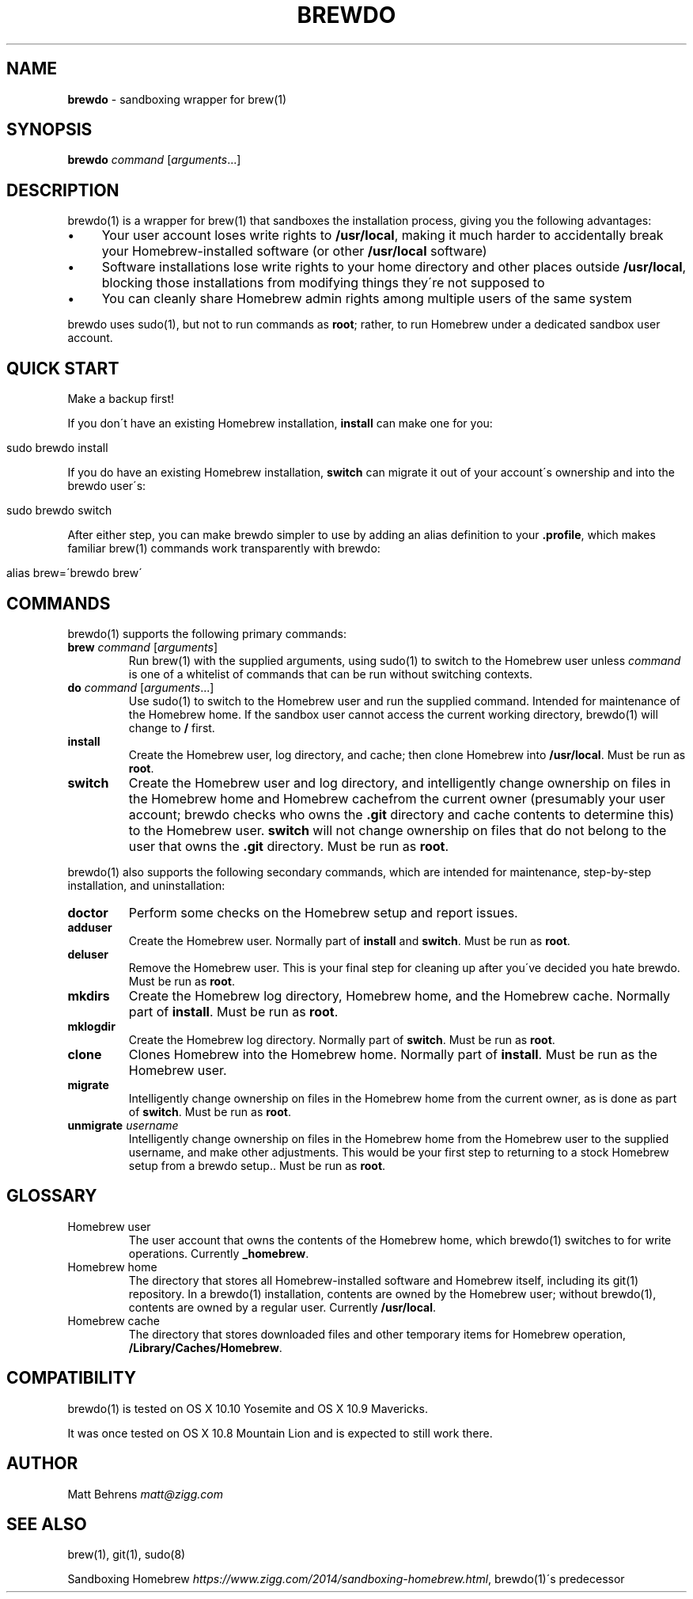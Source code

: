 .\" generated with Ronn/v0.7.3
.\" http://github.com/rtomayko/ronn/tree/0.7.3
.
.TH "BREWDO" "1" "December 2016" "" ""
.
.SH "NAME"
\fBbrewdo\fR \- sandboxing wrapper for brew(1)
.
.SH "SYNOPSIS"
\fBbrewdo\fR \fIcommand\fR [\fIarguments\fR\.\.\.]
.
.SH "DESCRIPTION"
brewdo(1) is a wrapper for brew(1) that sandboxes the installation process, giving you the following advantages:
.
.IP "\(bu" 4
Your user account loses write rights to \fB/usr/local\fR, making it much harder to accidentally break your Homebrew\-installed software (or other \fB/usr/local\fR software)
.
.IP "\(bu" 4
Software installations lose write rights to your home directory and other places outside \fB/usr/local\fR, blocking those installations from modifying things they\'re not supposed to
.
.IP "\(bu" 4
You can cleanly share Homebrew admin rights among multiple users of the same system
.
.IP "" 0
.
.P
brewdo uses sudo(1), but not to run commands as \fBroot\fR; rather, to run Homebrew under a dedicated sandbox user account\.
.
.SH "QUICK START"
Make a backup first!
.
.P
If you don\'t have an existing Homebrew installation, \fBinstall\fR can make one for you:
.
.IP "" 4
.
.nf

sudo brewdo install
.
.fi
.
.IP "" 0
.
.P
If you do have an existing Homebrew installation, \fBswitch\fR can migrate it out of your account\'s ownership and into the brewdo user\'s:
.
.IP "" 4
.
.nf

sudo brewdo switch
.
.fi
.
.IP "" 0
.
.P
After either step, you can make brewdo simpler to use by adding an alias definition to your \fB\.profile\fR, which makes familiar brew(1) commands work transparently with brewdo:
.
.IP "" 4
.
.nf

alias brew=\'brewdo brew\'
.
.fi
.
.IP "" 0
.
.SH "COMMANDS"
brewdo(1) supports the following primary commands:
.
.TP
\fBbrew\fR \fIcommand\fR [\fIarguments\fR]
Run brew(1) with the supplied arguments, using sudo(1) to switch to the Homebrew user unless \fIcommand\fR is one of a whitelist of commands that can be run without switching contexts\.
.
.TP
\fBdo\fR \fIcommand\fR [\fIarguments\fR\.\.\.]
Use sudo(1) to switch to the Homebrew user and run the supplied command\. Intended for maintenance of the Homebrew home\. If the sandbox user cannot access the current working directory, brewdo(1) will change to \fB/\fR first\.
.
.TP
\fBinstall\fR
Create the Homebrew user, log directory, and cache; then clone Homebrew into \fB/usr/local\fR\. Must be run as \fBroot\fR\.
.
.TP
\fBswitch\fR
Create the Homebrew user and log directory, and intelligently change ownership on files in the Homebrew home and Homebrew cachefrom the current owner (presumably your user account; brewdo checks who owns the \fB\.git\fR directory and cache contents to determine this) to the Homebrew user\. \fBswitch\fR will not change ownership on files that do not belong to the user that owns the \fB\.git\fR directory\. Must be run as \fBroot\fR\.
.
.P
brewdo(1) also supports the following secondary commands, which are intended for maintenance, step\-by\-step installation, and uninstallation:
.
.TP
\fBdoctor\fR
Perform some checks on the Homebrew setup and report issues\.
.
.TP
\fBadduser\fR
Create the Homebrew user\. Normally part of \fBinstall\fR and \fBswitch\fR\. Must be run as \fBroot\fR\.
.
.TP
\fBdeluser\fR
Remove the Homebrew user\. This is your final step for cleaning up after you\'ve decided you hate brewdo\. Must be run as \fBroot\fR\.
.
.TP
\fBmkdirs\fR
Create the Homebrew log directory, Homebrew home, and the Homebrew cache\. Normally part of \fBinstall\fR\. Must be run as \fBroot\fR\.
.
.TP
\fBmklogdir\fR
Create the Homebrew log directory\. Normally part of \fBswitch\fR\. Must be run as \fBroot\fR\.
.
.TP
\fBclone\fR
Clones Homebrew into the Homebrew home\. Normally part of \fBinstall\fR\. Must be run as the Homebrew user\.
.
.TP
\fBmigrate\fR
Intelligently change ownership on files in the Homebrew home from the current owner, as is done as part of \fBswitch\fR\. Must be run as \fBroot\fR\.
.
.TP
\fBunmigrate\fR \fIusername\fR
Intelligently change ownership on files in the Homebrew home from the Homebrew user to the supplied username, and make other adjustments\. This would be your first step to returning to a stock Homebrew setup from a brewdo setup\.\. Must be run as \fBroot\fR\.
.
.SH "GLOSSARY"
.
.TP
Homebrew user
The user account that owns the contents of the Homebrew home, which brewdo(1) switches to for write operations\. Currently \fB_homebrew\fR\.
.
.TP
Homebrew home
The directory that stores all Homebrew\-installed software and Homebrew itself, including its git(1) repository\. In a brewdo(1) installation, contents are owned by the Homebrew user; without brewdo(1), contents are owned by a regular user\. Currently \fB/usr/local\fR\.
.
.TP
Homebrew cache
The directory that stores downloaded files and other temporary items for Homebrew operation, \fB/Library/Caches/Homebrew\fR\.
.
.SH "COMPATIBILITY"
brewdo(1) is tested on OS X 10\.10 Yosemite and OS X 10\.9 Mavericks\.
.
.P
It was once tested on OS X 10\.8 Mountain Lion and is expected to still work there\.
.
.SH "AUTHOR"
Matt Behrens \fImatt@zigg\.com\fR
.
.SH "SEE ALSO"
brew(1), git(1), sudo(8)
.
.P
Sandboxing Homebrew \fIhttps://www\.zigg\.com/2014/sandboxing\-homebrew\.html\fR, brewdo(1)\'s predecessor
